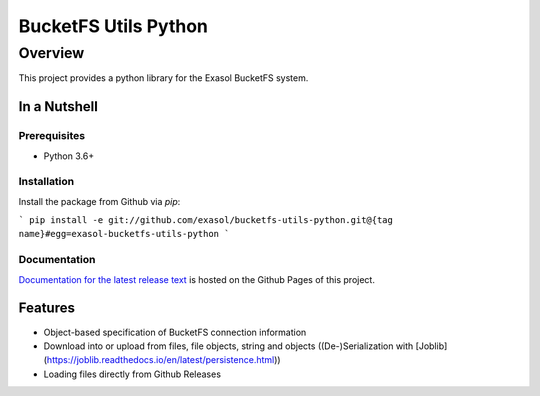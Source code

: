 #####################
BucketFS Utils Python
#####################

********
Overview
********

This project provides a python library for the Exasol BucketFS system.

In a Nutshell
=============

Prerequisites
-------------

- Python 3.6+

Installation
-------------

Install the package from Github via `pip`:

```
pip install -e git://github.com/exasol/bucketfs-utils-python.git@{tag name}#egg=exasol-bucketfs-utils-python
```

Documentation
-------------

`Documentation for the latest release text <https://exasol.github.io/bucketfs-utils-python/>`_ is hosted on the Github Pages of this project.

Features
========

* Object-based specification of BucketFS connection information
* Download into or upload from files, file objects, string and objects ((De-)Serialization with [Joblib](https://joblib.readthedocs.io/en/latest/persistence.html))
* Loading files directly from Github Releases
